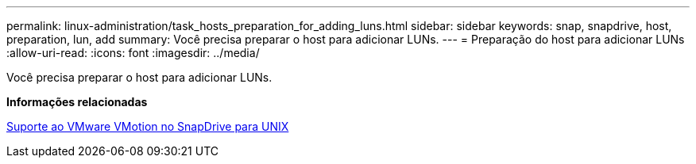---
permalink: linux-administration/task_hosts_preparation_for_adding_luns.html 
sidebar: sidebar 
keywords: snap, snapdrive, host, preparation, lun, add 
summary: Você precisa preparar o host para adicionar LUNs. 
---
= Preparação do host para adicionar LUNs
:allow-uri-read: 
:icons: font
:imagesdir: ../media/


[role="lead"]
Você precisa preparar o host para adicionar LUNs.

*Informações relacionadas*

xref:concept_storage_provisioning_for_rdm_luns.adoc[Suporte ao VMware VMotion no SnapDrive para UNIX]
